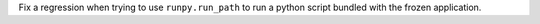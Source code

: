 Fix a regression when trying to use ``runpy.run_path`` to run a python
script bundled with the frozen application.
